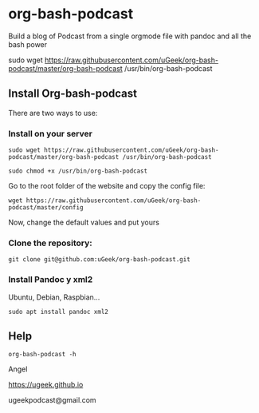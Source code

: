 * org-bash-podcast
Build a blog of Podcast from a single orgmode file with pandoc and all the bash power




sudo wget https://raw.githubusercontent.com/uGeek/org-bash-podcast/master/org-bash-podcast /usr/bin/org-bash-podcast


** Install Org-bash-podcast

There are two ways to use:

*** Install on your server

#+BEGIN_SRC 
sudo wget https://raw.githubusercontent.com/uGeek/org-bash-podcast/master/org-bash-podcast /usr/bin/org-bash-podcast
#+END_SRC

#+BEGIN_SRC 
sudo chmod +x /usr/bin/org-bash-podcast
#+END_SRC

Go to the root folder of the website and copy the config file:

#+BEGIN_SRC 
wget https://raw.githubusercontent.com/uGeek/org-bash-podcast/master/config
#+END_SRC

Now, change the default values and put yours


*** Clone the repository:

#+BEGIN_SRC 
git clone git@github.com:uGeek/org-bash-podcast.git 
#+END_SRC

*** Install Pandoc y xml2

Ubuntu, Debian, Raspbian...
#+BEGIN_SRC 
sudo apt install pandoc xml2
#+END_SRC

** Help

#+BEGIN_SRC 
org-bash-podcast -h
#+END_SRC




Angel

https://ugeek.github.io

ugeekpodcast@gmail.com
